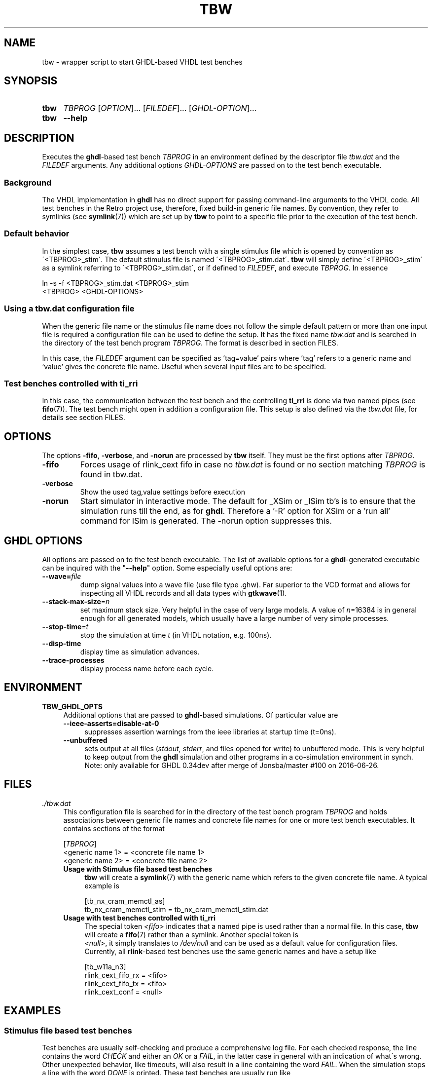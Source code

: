 .\"  -*- nroff -*-
.\"  $Id: tbw.1 1238 2022-05-15 15:19:08Z mueller $
.\" SPDX-License-Identifier: GPL-3.0-or-later
.\" Copyright 2013-2022 by Walter F.J. Mueller <W.F.J.Mueller@gsi.de>
.\"
.\" ------------------------------------------------------------------
.
.TH TBW 1 2016-10-02 "Retro Project" "Retro Project Manual"
.\" ------------------------------------------------------------------
.SH NAME
tbw \- wrapper script to start GHDL-based VHDL test benches
.\" ------------------------------------------------------------------
.SH SYNOPSIS
.
.SY tbw
.I TBPROG
.RI [ OPTION ]...
.RI [ FILEDEF ]...
.RI [ GHDL-OPTION ]...
.
.SY tbw
.B \-\-help
.YS
.
.\" ------------------------------------------------------------------
.SH DESCRIPTION
Executes the \fBghdl\fP-based test bench \fITBPROG\fP in an environment
defined by the descriptor file \fItbw.dat\fP and the \fIFILEDEF\fP
arguments. Any additional options \fIGHDL-OPTIONS\fP are passed on to the test
bench executable.

.SS Background
The VHDL implementation in \fBghdl\fP has no direct support for passing
command-line arguments to the VHDL code. All test benches in the Retro
project use, therefore, fixed build-in generic file names. By convention,
they refer to symlinks (see \fBsymlink\fP(7)) which are set up by
\fBtbw\fP to point to a specific file prior to the execution of the
test bench.

.SS Default behavior
In the simplest case, \fBtbw\fP assumes a test bench with a single stimulus
file which is opened by convention as \'<TBPROG>_stim\'. The default
stimulus file is named \'<TBPROG>_stim.dat\'. \fBtbw\fP will simply
define \'<TBPROG>_stim\' as a symlink referring to \'<TBPROG>_stim.dat\',
or if defined to \fIFILEDEF\fP, and execute \fITBPROG\fP. In essence

.EX
    ln -s -f <TBPROG>_stim.dat <TBPROG>_stim
    <TBPROG> <GHDL-OPTIONS>
.EE
.
.SS Using a \fItbw.dat\fP configuration file
When the generic file name or the stimulus file name does not follow the
simple default pattern or more than one input file is required a
configuration file can be used to define the setup. It has the fixed name
\fItbw.dat\fP and is searched in the directory of the test bench program
\fITBPROG\fP.
The format is described in section FILES.

In this case, the \fIFILEDEF\fP argument can be specified as 'tag=value'
pairs where 'tag' refers to a generic name and 'value' gives the concrete
file name. Useful when several input files are to be specified.
.
.SS Test benches controlled with \fBti_rri\fP
In this case, the communication between the test bench and the controlling
\fBti_rri\fP is done via two named pipes (see \fBfifo\fP(7)). The test
bench might open in addition a configuration file. This setup is also
defined via the \fItbw.dat\fP file, for details see section FILES.
.
.\" ------------------------------------------------------------------
.SH OPTIONS
The options \fB\-fifo\fP, \fB\-verbose\fP, and \fB\-norun\fP are processed
by \fBtbw\fP itself. They must be the first options after \fITBPROG\fP.
.IP \fB\-fifo\fR
Forces usage of rlink_cext fifo in case no \fItbw.dat\fP is found or no section
matching \fITBPROG\fP is found in tbw.dat.
.IP \fB\-verbose\fR
Show the used tag,value settings before execution
.IP \fB\-norun\fR
Start simulator in interactive mode.
The default for _XSim or _ISim tb's is to ensure that the simulation runs till
the end, as for \fBghdl\fP. Therefore a '-R' option for XSim or a 'run all'
command for ISim is generated. The -norun option suppresses this.

.\" ------------------------------------------------------------------
.SH GHDL OPTIONS
All options are passed on to the test bench executable. The list of
available options for a \fBghdl\fP-generated executable can be inquired
with the "\fB\-\-help\fR" option. Some especially useful options are:
.
.\" ----------------------------------------------
.IP "\fB\-\-wave=\fIfile\fR"
dump signal values into a wave file (use file type .ghw). Far superior
to the VCD format and allows for inspecting all VHDL records and all data
types with \fBgtkwave\fP(1).
.
.\" ----------------------------------------------
.IP "\fB\-\-stack-max-size\fP=\fIn\fR"
set maximum stack size. Very helpful in the case of very large models. A value
of \fIn\fP=16384 is in general enough for all generated models, which usually
have a large number of very simple processes.
.
.\" ----------------------------------------------
.IP "\fB\-\-stop-time\fI=t\fR"
stop the simulation at time \fIt\fP (in VHDL notation, e.g. 100ns).
.
.\" ----------------------------------------------
.IP "\fB\-\-disp-time\fR"
display time as simulation advances.
.
.\" ----------------------------------------------
.IP "\fB\-\-trace-processes\fR"
display process name before each cycle.
.
.\" ------------------------------------------------------------------
.
.SH ENVIRONMENT
.IP \fBTBW_GHDL_OPTS\fP 4
Additional options that are passed to \fBghdl\fP-based simulations.
Of particular value are
.RS
.IP "\fB\-\-ieee\-asserts=disable\-at\-0\fP" 4
suppresses assertion warnings from the ieee libraries at startup time (t=0ns).
.IP "\fB\-\-unbuffered\fP"
sets output at all files (\fIstdout\fP, \fIstderr\fP, and files opened for
write) to unbuffered mode.
This is very helpful to keep output from the \fBghdl\fP
simulation and other programs in a co-simulation environment in synch.
Note: only available for GHDL 0.34dev after merge of Jonsba/master #100 on
2016-06-26.
.RE
.
.\" ------------------------------------------------------------------
.SH FILES
.IP "\fI./tbw.dat\fR" 4
This configuration file is searched for in the directory of the test bench
program \fITBPROG\fP and holds associations between generic file names and
concrete file names for one or more test bench executables. It contains
sections of the format

.EX
    [\fITBPROG\fP]
    <generic name 1> = <concrete file name 1>
    <generic name 2> = <concrete file name 2>
...
.EE

.RS
.IP "\fBUsage with Stimulus file based test benches\fR" 4
\fBtbw\fP will create a \fBsymlink\fP(7) with the generic name which
refers to the given concrete file name. A typical example is

.EX
    [tb_nx_cram_memctl_as]
    tb_nx_cram_memctl_stim = tb_nx_cram_memctl_stim.dat
.EE

.IP "\fBUsage with test benches controlled with ti_rri\fR"
The special token \fI<fifo>\fP indicates that a named pipe is used
rather than a normal file. In this case, \fBtbw\fP will create a
\fBfifo\fP(7) rather than a symlink. Another special token is
 \fI<null>\fP, it simply translates to \fI/dev/null\fP and can be
used as a default value for configuration files. Currently, all
\fBrlink\fP-based test benches use the same generic names and have
a setup like

.EX
    [tb_w11a_n3]
    rlink_cext_fifo_rx = <fifo>
    rlink_cext_fifo_tx = <fifo>
    rlink_cext_conf = <null>
.EE

.RE
.
.\" ------------------------------------------------------------------
.SH EXAMPLES
.SS Stimulus file based test benches
Test benches are usually self-checking and produce a comprehensive log file.
For each checked response, the line contains the word \fICHECK\fP and either
an \fIOK\fP or a \fIFAIL\fP, in the latter case in general with an indication
of what\'s wrong.
Other unexpected behavior, like timeouts, will also result in a line
containing the word \fIFAIL\fP.
When the simulation stops a line with the word \fIDONE\fP is printed.
These test benches are usually run like

.EX
  tbw <testbenchname> [stimfile] | tbfilt --tee <logfile>
.EE

where
.RS 2
.PD 0
.IP "\-" 2
\fBtbw\fP sets up the stimulus file and runs the test bench executable
.IP "\-"
\fBtbfilt\fP ensures that the full log is saved and the PASS/FAIL criteria
are extracted
.PD
.RE

The convenience script \fBtbrun_tbw\fP(1) can be used in many cases to create
such a pipeline.

.SS Test benches controlled with \fBti_rri\fP
In these cases, the test bench is started via \fBti_rri\fP using the
\fB\-\-run\fP and \fB\-\-fifo\fP options. Also here usually a pipe with
\fBtbfilt\fP(1) is used, a typical example is

.EX
  ti_rri \-\-run="tbw tb_tst_rlink_n3" \-\-fifo \-\-logl=3 \-\- \\
        "package require tst_rlink" \\
        "tst_rlink::setup" "tst_rlink::test_all" |\\
     tbfilt --tee=tb_tst_rlink_n3_bsim.log
.EE

The convenience script \fBtbrun_tbwrri\fP(1) can be used in many cases to
create these sometimes rather lengthy constructs.

.
.\" ------------------------------------------------------------------
.SH "SEE ALSO"
.BR tbrun_tbw (1),
.BR tbfilt (1),
.BR ti_rri (1),
.BR tbrun_tbwrri (1),
.BR gtkwave (1),
.BR symlink (7),
.BR fifo (7)

.\" ------------------------------------------------------------------
.SH AUTHOR
Walter F.J. Mueller <W.F.J.Mueller@gsi.de>
